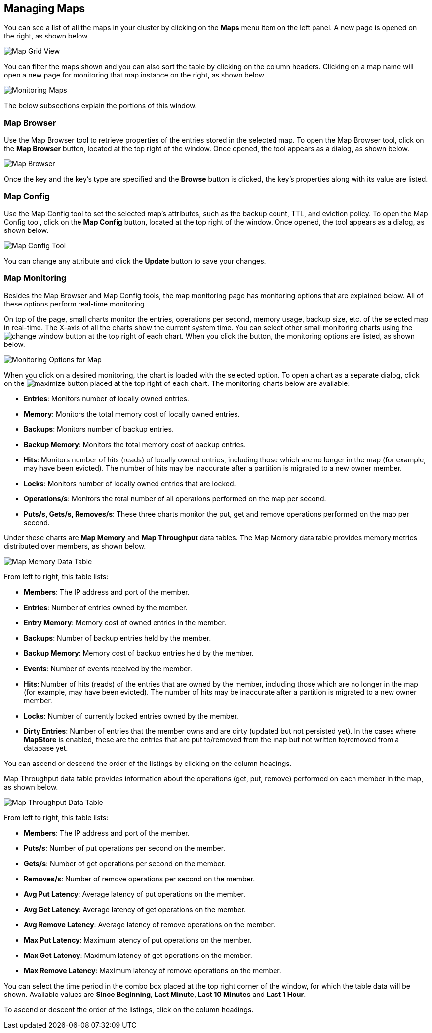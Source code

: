 
[[managing-maps]]
== Managing Maps

You can see a list of all the maps in your cluster by clicking on the **Maps** menu item on the left panel. A new
page is opened on the right, as shown below.

image::MapGridView.png[Map Grid View]

You can filter the maps shown and you can also sort the table by clicking on the column headers. Clicking on
a map name will open a new page for monitoring that map instance on the right, as shown below.

image::MonitoringMaps.png[Monitoring Maps]

The below subsections explain the portions of this window.

[[map-browser]]
=== Map Browser

Use the Map Browser tool to retrieve properties of the entries stored in the selected map. To open the Map Browser tool, click on the **Map Browser** button, located at the top right of the window. Once opened, the tool appears as a dialog, as shown below.

image::MapBrowser.png[Map Browser]

Once the key and the key's type are specified and the **Browse** button is clicked, the key's properties along with its value are listed.

[[map-config]]
=== Map Config

Use the Map Config tool to set the selected map's attributes, such as the backup count, TTL, and eviction policy. To open the Map Config tool, click on the **Map Config** button, located at the top right of the window. Once opened, the tool appears as a dialog, as shown below.

image::MapConfig.png[Map Config Tool]

You can change any attribute and click the **Update** button to save your changes.

[[map-monitoring]]
=== Map Monitoring

Besides the Map Browser and Map Config tools, the map monitoring page has monitoring options that are explained below. All of these options perform real-time monitoring.

On top of the page, small charts monitor the entries, operations per second, memory usage, backup size, etc. of the selected map in real-time. The X-axis of all the charts show the current system time. You can select other small monitoring charts using the image:ChangeWindowIcon.jpg[change window] button at the top right of each chart. When you click the button, the monitoring options are listed, as shown below.

image::MonitoringOptionsMap.png[alt=Monitoring Options for Map,{half-width}]

When you click on a desired monitoring, the chart is loaded with the selected option. To open a chart as a separate dialog, click on the image:MaximizeChart.jpg[maximize] button placed at the top right of each chart. The monitoring charts below are available:

* **Entries**: Monitors number of locally owned entries.
* **Memory**: Monitors the total memory cost of locally owned entries.
* **Backups**: Monitors number of backup entries.
* **Backup Memory**: Monitors the total memory cost of backup entries.
* **Hits**: Monitors number of hits (reads) of locally owned entries, including those which are no longer in the map (for example, may have been evicted). The number of hits may be inaccurate after a partition is migrated to a new owner member.
* **Locks**: Monitors number of locally owned entries that are locked.
* **Operations/s**: Monitors the total number of all operations performed on the map per second.
* **Puts/s, Gets/s, Removes/s**: These three charts monitor the put, get and remove operations performed on the map per second.

Under these charts are **Map Memory** and **Map Throughput** data tables. The Map Memory data table provides memory metrics distributed over members, as shown below.

image::MapMemoryDataTable.png[Map Memory Data Table]

From left to right, this table lists:

* **Members**: The IP address and port of the member.
* **Entries**: Number of entries owned by the member.
* **Entry Memory**: Memory cost of owned entries in the member.
* **Backups**: Number of backup entries held by the member.
* **Backup Memory**: Memory cost of backup entries held by the member.
* **Events**: Number of events received by the member.
* **Hits**: Number of hits (reads) of the entries that are owned by the member, including those which are no longer in the map (for example, may have been evicted). The number of hits may be inaccurate after a partition is migrated to a new owner member.
* **Locks**: Number of currently locked entries owned by the member.
* **Dirty Entries**: Number of entries that the member owns and are dirty (updated but not persisted yet). In the cases where *MapStore* is enabled, these are the entries that are put to/removed from the map but not written to/removed from a database yet.

You can ascend or descend the order of the listings by clicking on the column headings.

Map Throughput data table provides information about the operations (get, put, remove) performed on each member in the map, as shown below.

image::MapThroughputDataTable.png[Map Throughput Data Table]

From left to right, this table lists:

* **Members**: The IP address and port of the member.
* **Puts/s**: Number of put operations per second on the member.
* **Gets/s**: Number of get operations per second on the member.
* **Removes/s**: Number of remove operations per second on the member.
* **Avg Put Latency**: Average latency of put operations on the member.
* **Avg Get Latency**: Average latency of get operations on the member.
* **Avg Remove Latency**: Average latency of remove operations on the member.
* **Max Put Latency**: Maximum latency of put operations on the member.
* **Max Get Latency**: Maximum latency of get operations on the member.
* **Max Remove Latency**: Maximum latency of remove operations on the member.

You can select the time period in the combo box placed at the top right corner of the window, for which the table data will be shown. Available values are **Since Beginning**, **Last Minute**, **Last 10 Minutes** and **Last 1 Hour**.

To ascend or descent the order of the listings, click on the column headings.
